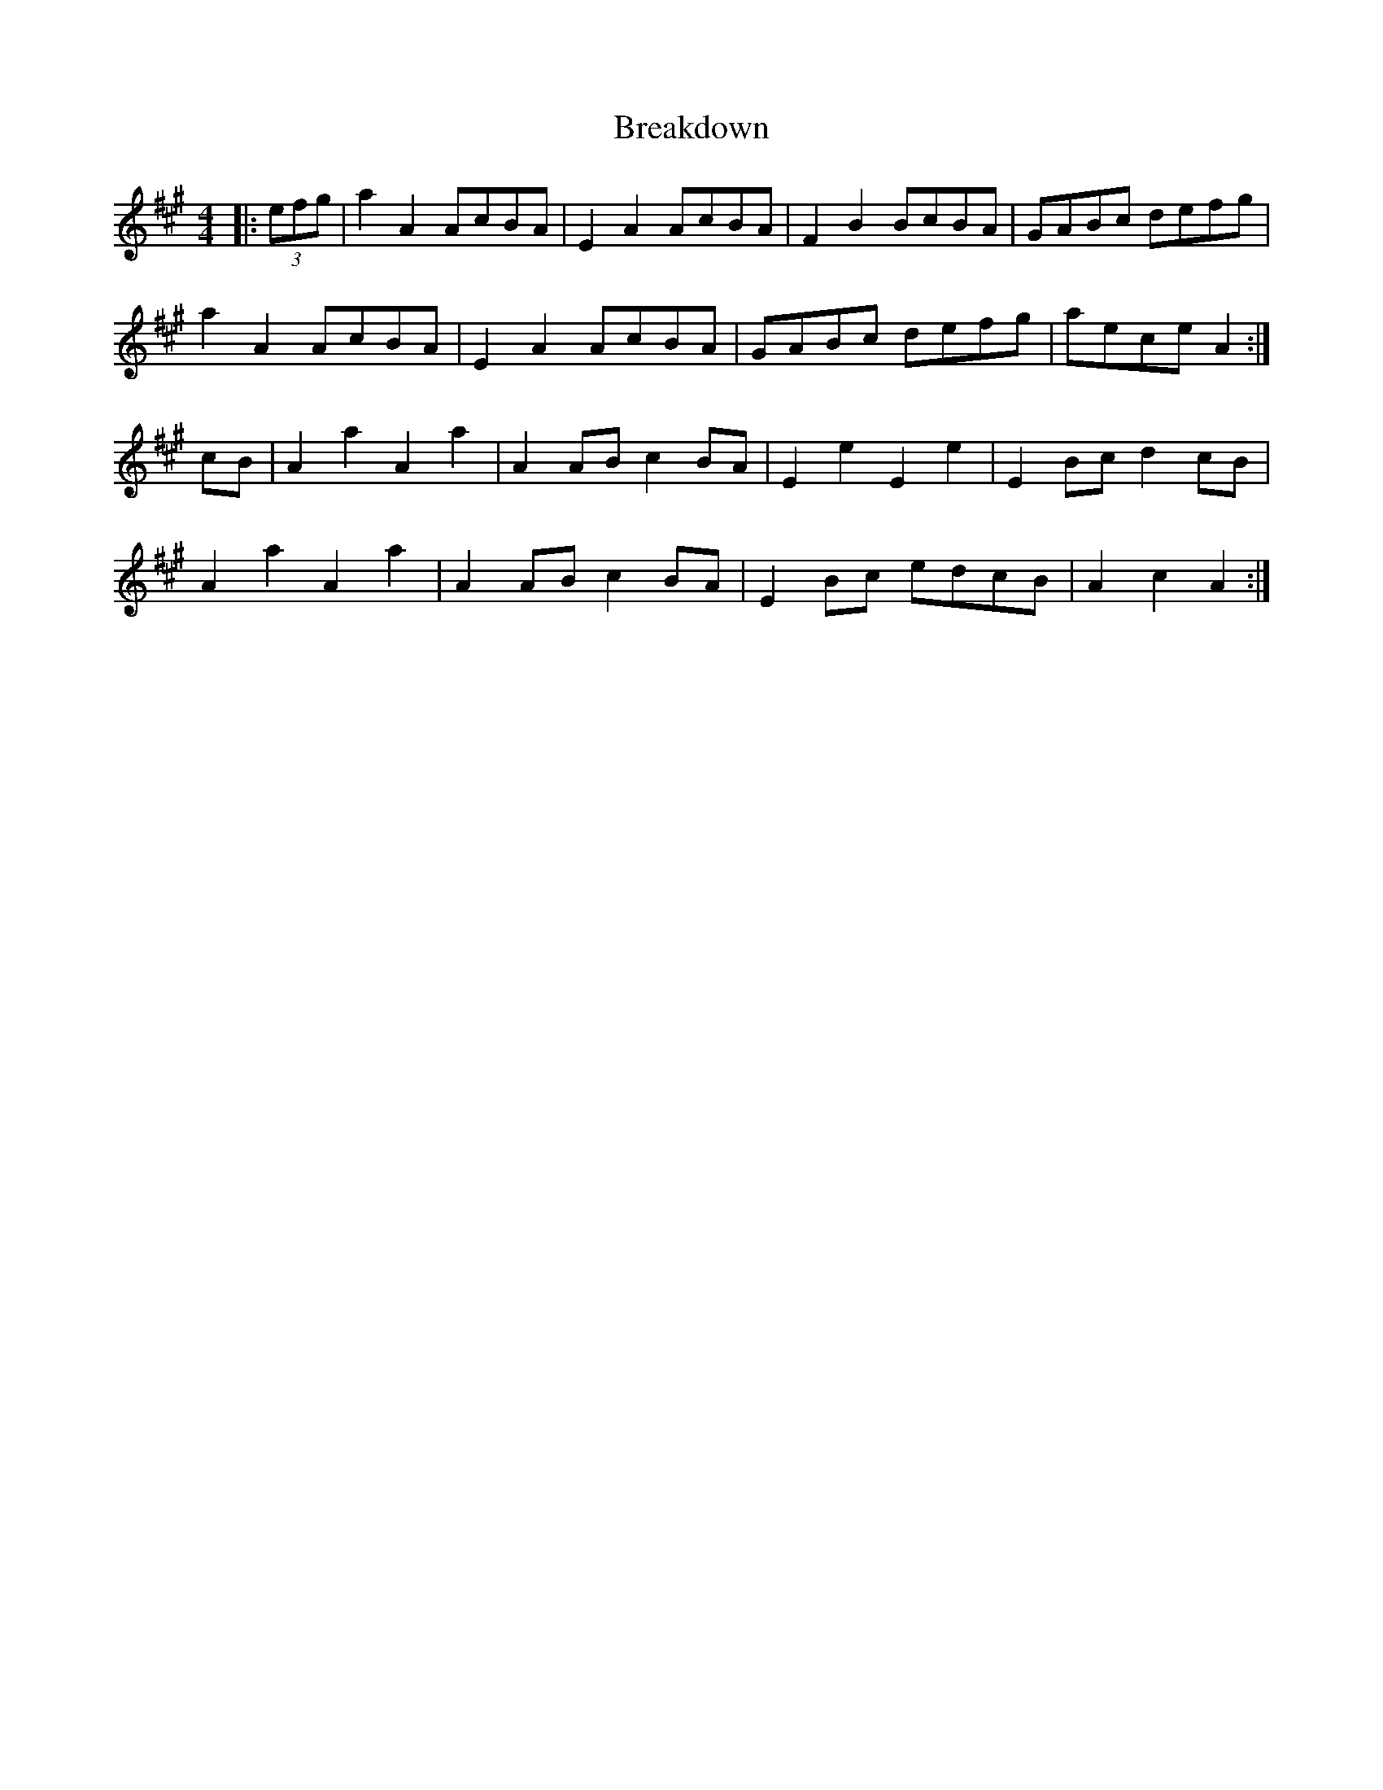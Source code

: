 X: 4924
T: Breakdown
R: reel
M: 4/4
K: Amajor
|:(3efg|a2A2 AcBA|E2A2 AcBA|F2B2 BcBA|GABc defg|
a2A2 AcBA|E2A2 AcBA|GABc defg|aece A2:|
cB|A2a2 A2a2|A2AB c2BA|E2e2 E2e2|E2Bc d2cB|
A2a2 A2a2|A2AB c2BA|E2Bc edcB|A2c2 A2:|

